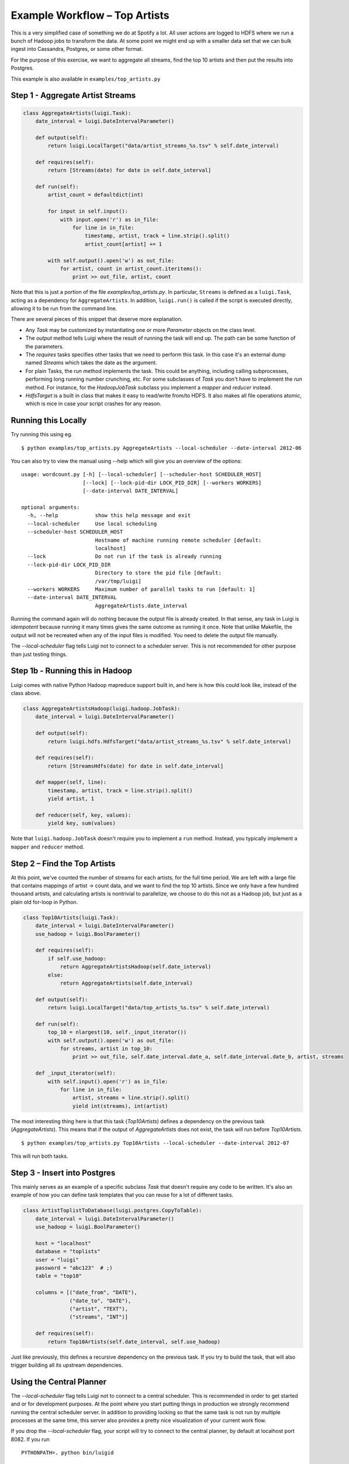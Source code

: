 Example Workflow – Top Artists
------------------------------

This is a very simplified case of something we do at Spotify a lot.
All user actions are logged to HDFS where
we run a bunch of Hadoop jobs to transform the data.
At some point we might end up with
a smaller data set that we can bulk ingest into Cassandra, Postgres, or
some other format.

For the purpose of this exercise, we want to aggregate all streams,
find the top 10 artists and then put the results into Postgres.

This example is also available in ``examples/top_artists.py``

Step 1 - Aggregate Artist Streams
~~~~~~~~~~~~~~~~~~~~~~~~~~~~~~~~~

.. code:: python

    class AggregateArtists(luigi.Task):
        date_interval = luigi.DateIntervalParameter()

        def output(self):
            return luigi.LocalTarget("data/artist_streams_%s.tsv" % self.date_interval)

        def requires(self):
            return [Streams(date) for date in self.date_interval]

        def run(self):
            artist_count = defaultdict(int)

            for input in self.input():
                with input.open('r') as in_file:
                    for line in in_file:
                        timestamp, artist, track = line.strip().split()
                        artist_count[artist] += 1

            with self.output().open('w') as out_file:
                for artist, count in artist_count.iteritems():
                    print >> out_file, artist, count

Note that this is just a portion of the file *examples/top\_artists.py*.
In particular, ``Streams`` is defined as a ``luigi.Task``,
acting as a dependency for ``AggregateArtists``.
In addition, ``luigi.run()`` is called if the script is executed directly,
allowing it to be run from the command line.

There are several pieces of this snippet that deserve more explanation.

-  Any *Task* may be customized by instantiating one or more *Parameter*
   objects on the class level.
-  The *output* method tells Luigi where the result of running the task
   will end up. The path can be some function of the parameters.
-  The *requires* tasks specifies other tasks that we need to perform
   this task. In this case it's an external dump named *Streams* which
   takes the date as the argument.
-  For plain Tasks, the *run* method implements the task. This could be
   anything, including calling subprocesses, performing long running
   number crunching, etc. For some subclasses of *Task* you don't have
   to implement the *run* method. For instance, for the *HadoopJobTask*
   subclass you implement a *mapper* and *reducer* instead.
-  *HdfsTarget* is a built in class that makes it easy to read/write
   from/to HDFS. It also makes all file operations atomic, which is nice
   in case your script crashes for any reason.

Running this Locally
~~~~~~~~~~~~~~~~~~~~

Try running this using eg.

::

    $ python examples/top_artists.py AggregateArtists --local-scheduler --date-interval 2012-06

You can also try to view the manual using --help which will give you an
overview of the options:

::

    usage: wordcount.py [-h] [--local-scheduler] [--scheduler-host SCHEDULER_HOST]
                        [--lock] [--lock-pid-dir LOCK_PID_DIR] [--workers WORKERS]
                        [--date-interval DATE_INTERVAL]

    optional arguments:
      -h, --help            show this help message and exit
      --local-scheduler     Use local scheduling
      --scheduler-host SCHEDULER_HOST
                            Hostname of machine running remote scheduler [default:
                            localhost]
      --lock                Do not run if the task is already running
      --lock-pid-dir LOCK_PID_DIR
                            Directory to store the pid file [default:
                            /var/tmp/luigi]
      --workers WORKERS     Maximum number of parallel tasks to run [default: 1]
      --date-interval DATE_INTERVAL
                            AggregateArtists.date_interval

Running the command again will do nothing because the output file is
already created.
In that sense, any task in Luigi is *idempotent*
because running it many times gives the same outcome as running it once.
Note that unlike Makefile, the output will not be recreated when any of
the input files is modified.
You need to delete the output file
manually.

The *--local-scheduler* flag tells Luigi not to connect to a scheduler
server. This is not recommended for other purpose than just testing
things.

Step 1b - Running this in Hadoop
~~~~~~~~~~~~~~~~~~~~~~~~~~~~~~~~

Luigi comes with native Python Hadoop mapreduce support built in, and
here is how this could look like, instead of the class above.

.. code:: python

    class AggregateArtistsHadoop(luigi.hadoop.JobTask):
        date_interval = luigi.DateIntervalParameter()

        def output(self):
            return luigi.hdfs.HdfsTarget("data/artist_streams_%s.tsv" % self.date_interval)

        def requires(self):
            return [StreamsHdfs(date) for date in self.date_interval]

        def mapper(self, line):
            timestamp, artist, track = line.strip().split()
            yield artist, 1
            
        def reducer(self, key, values):
            yield key, sum(values)

Note that ``luigi.hadoop.JobTask`` doesn't require you to implement a
``run`` method. Instead, you typically implement a ``mapper`` and
``reducer`` method.

Step 2 – Find the Top Artists
~~~~~~~~~~~~~~~~~~~~~~~~~~~~~

At this point, we've counted the number of streams for each artists,
for the full time period.
We are left with a large file that contains
mappings of artist -> count data, and we want to find the top 10 artists.
Since we only have a few hundred thousand artists, and
calculating artists is nontrivial to parallelize,
we choose to do this not as a Hadoop job, but just as a plain old for-loop in Python.

.. code:: python

    class Top10Artists(luigi.Task):
        date_interval = luigi.DateIntervalParameter()
        use_hadoop = luigi.BoolParameter()

        def requires(self):
            if self.use_hadoop:
                return AggregateArtistsHadoop(self.date_interval)
            else:
                return AggregateArtists(self.date_interval)

        def output(self):
            return luigi.LocalTarget("data/top_artists_%s.tsv" % self.date_interval)

        def run(self):
            top_10 = nlargest(10, self._input_iterator())
            with self.output().open('w') as out_file:
                for streams, artist in top_10:
                    print >> out_file, self.date_interval.date_a, self.date_interval.date_b, artist, streams

        def _input_iterator(self):
            with self.input().open('r') as in_file:
                for line in in_file:
                    artist, streams = line.strip().split()
                    yield int(streams), int(artist)

The most interesting thing here is that this task (*Top10Artists*)
defines a dependency on the previous task (*AggregateArtists*).
This means that if the output of *AggregateArtists* does not exist,
the task will run before *Top10Artists*.

::

    $ python examples/top_artists.py Top10Artists --local-scheduler --date-interval 2012-07

This will run both tasks.

Step 3 - Insert into Postgres
~~~~~~~~~~~~~~~~~~~~~~~~~~~~~

This mainly serves as an example of a specific subclass *Task* that
doesn't require any code to be written.
It's also an example of how you can define task templates that
you can reuse for a lot of different tasks.

.. code:: python

    class ArtistToplistToDatabase(luigi.postgres.CopyToTable):
        date_interval = luigi.DateIntervalParameter()
        use_hadoop = luigi.BoolParameter()

        host = "localhost"
        database = "toplists"
        user = "luigi"
        password = "abc123"  # ;)
        table = "top10"

        columns = [("date_from", "DATE"),
                   ("date_to", "DATE"),
                   ("artist", "TEXT"),
                   ("streams", "INT")]

        def requires(self):
            return Top10Artists(self.date_interval, self.use_hadoop)

Just like previously, this defines a recursive dependency on the
previous task. If you try to build the task, that will also trigger
building all its upstream dependencies.

Using the Central Planner
~~~~~~~~~~~~~~~~~~~~~~~~~

The *--local-scheduler* flag tells Luigi not to connect to a central scheduler.
This is recommended in order to get started and or for development purposes.
At the point where you start putting things in production
we strongly recommend running the central scheduler server.
In addition to providing locking
so that the same task is not run by multiple processes at the same time,
this server also provides a pretty nice visualization of your current work flow.

If you drop the *--local-scheduler* flag,
your script will try to connect to the central planner,
by default at localhost port 8082.
If you run

::

    PYTHONPATH=. python bin/luigid

in the background and then run

::

    $ python wordcount.py --date 2012-W03

then in fact your script will now do the scheduling through a
centralized server.
You need `Tornado <http://www.tornadoweb.org/>`__ for this to work.

Launching *http://localhost:8082* should show something like this:

.. figure:: web_server.png
   :alt: Web server screenshot

Web server screenshot
Looking at the dependency graph
for any of the tasks yields something like this:

.. figure:: aggregate_artists.png
   :alt: Aggregate artists screenshot

Aggregate artists screenshot

In production, you'll want to run the centralized scheduler.
See: :doc:`central_scheduler` for more information.
